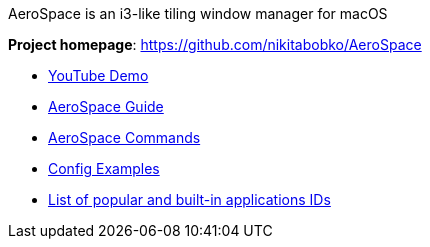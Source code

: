 ====
AeroSpace is an i3-like tiling window manager for macOS

*Project homepage*: https://github.com/nikitabobko/AeroSpace

* https://www.youtube.com/watch?v=UOl7ErqWbrk[YouTube Demo]
* xref:guide.adoc[AeroSpace Guide]
* xref:commands.adoc[AeroSpace Commands]
* xref:config-examples.adoc[Config Examples]
* xref:popular-apps-ids.adoc[List of popular and built-in applications IDs]
====
